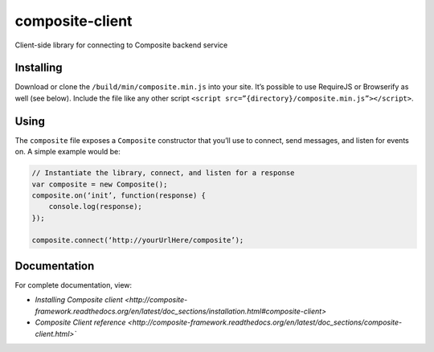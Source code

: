 composite-client
================

Client-side library for connecting to Composite backend service

Installing
----------
Download or clone the ``/build/min/composite.min.js`` into your site. It’s
possible to use RequireJS or Browserify as well (see below). Include the file
like any other script ``<script src=”{directory}/composite.min.js”></script>``.

Using
-----
The ``composite`` file exposes a ``Composite`` constructor that you’ll use to
connect, send messages, and listen for events on. A simple example would be:

.. code:: javascript

    // Instantiate the library, connect, and listen for a response
    var composite = new Composite();
    composite.on(‘init’, function(response) {
        console.log(response);
    });

    composite.connect(‘http://yourUrlHere/composite’);


Documentation
-------------
For complete documentation, view:

* `Installing Composite client
  <http://composite-framework.readthedocs.org/en/latest/doc_sections/installation.html#composite-client>`
* `Composite Client reference <http://composite-framework.readthedocs.org/en/latest/doc_sections/composite-client.html>``

